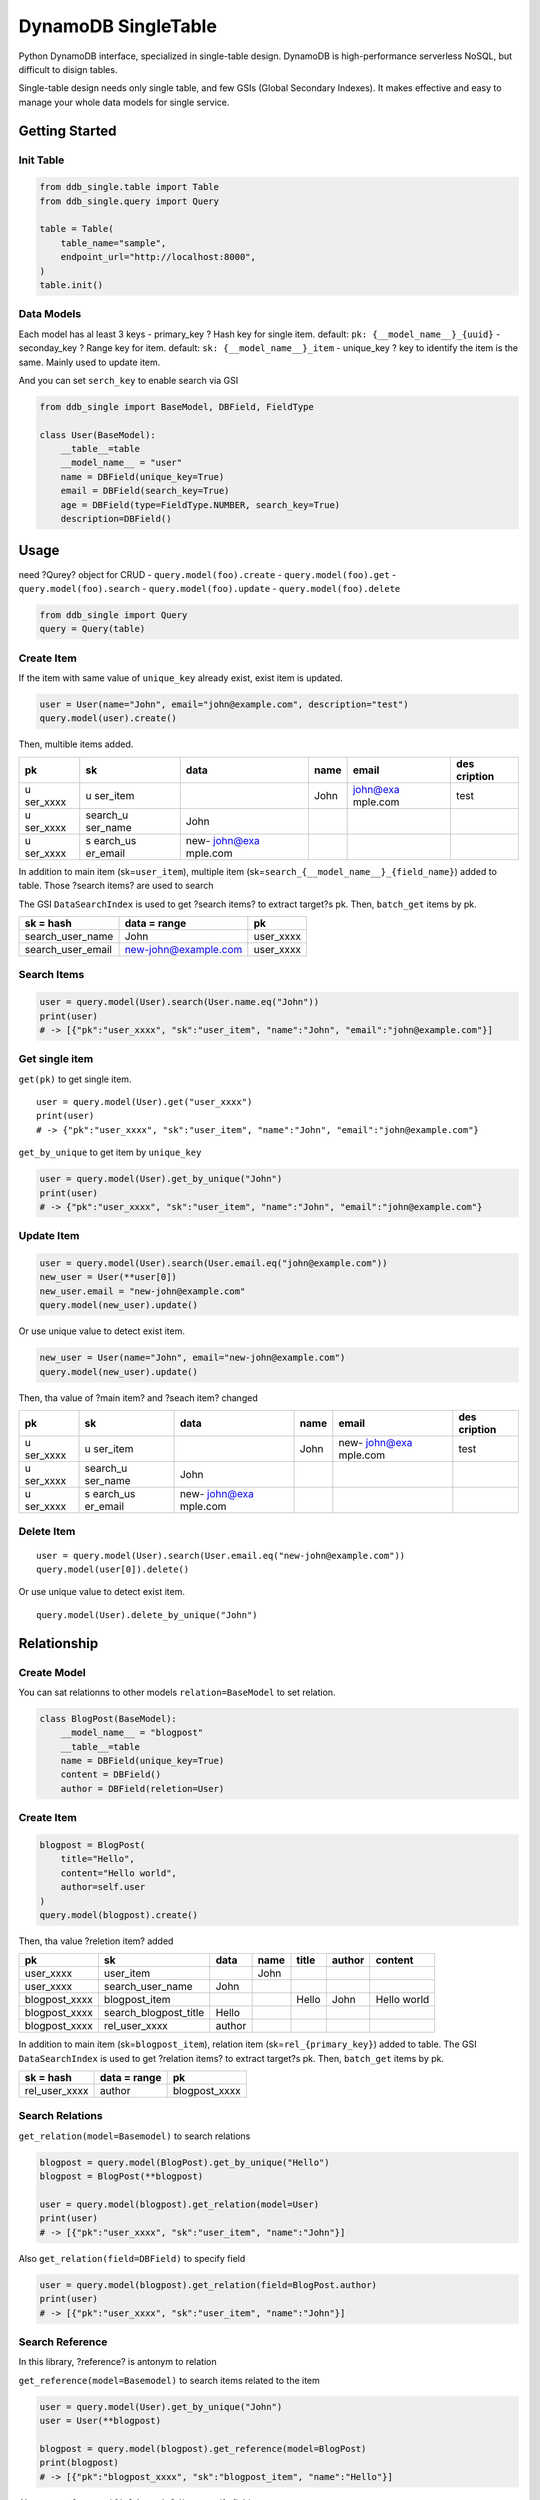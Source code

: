 DynamoDB SingleTable
====================

Python DynamoDB interface, specialized in single-table design. DynamoDB
is high-performance serverless NoSQL, but difficult to disign tables.

Single-table design needs only single table, and few GSIs (Global
Secondary Indexes). It makes effective and easy to manage your whole
data models for single service.

Getting Started
---------------

Init Table
~~~~~~~~~~

.. code:: python

   from ddb_single.table import Table
   from ddb_single.query import Query

   table = Table(
       table_name="sample",
       endpoint_url="http://localhost:8000",
   )
   table.init()

Data Models
~~~~~~~~~~~

Each model has al least 3 keys - primary_key ? Hash key for single item.
default: ``pk: {__model_name__}_{uuid}`` - seconday_key ? Range key for
item. default: ``sk: {__model_name__}_item`` - unique_key ? key to
identify the item is the same. Mainly used to update item.

And you can set ``serch_key`` to enable search via GSI

.. code:: python

   from ddb_single import BaseModel, DBField, FieldType

   class User(BaseModel):
       __table__=table
       __model_name__ = "user"
       name = DBField(unique_key=True)
       email = DBField(search_key=True)
       age = DBField(type=FieldType.NUMBER, search_key=True)
       description=DBField()

Usage
-----

need ?Qurey? object for CRUD - ``query.model(foo).create`` -
``query.model(foo).get`` - ``query.model(foo).search`` -
``query.model(foo).update`` - ``query.model(foo).delete``

.. code:: python

   from ddb_single import Query
   query = Query(table)

Create Item
~~~~~~~~~~~

If the item with same value of ``unique_key`` already exist, exist item
is updated.

.. code:: python

   user = User(name="John", email="john@example.com", description="test")
   query.model(user).create()

Then, multible items added.

+----------+----------+----------+------+----------+----------+
| pk       | sk       | data     | name | email    | des      |
|          |          |          |      |          | cription |
+==========+==========+==========+======+==========+==========+
| u        | u        |          | John | john@exa | test     |
| ser_xxxx | ser_item |          |      | mple.com |          |
+----------+----------+----------+------+----------+----------+
| u        | search_u | John     |      |          |          |
| ser_xxxx | ser_name |          |      |          |          |
+----------+----------+----------+------+----------+----------+
| u        | s        | new-     |      |          |          |
| ser_xxxx | earch_us | john@exa |      |          |          |
|          | er_email | mple.com |      |          |          |
+----------+----------+----------+------+----------+----------+

In addition to main item (sk=\ ``user_item``), multiple item
(sk=\ ``search_{__model_name__}_{field_name}``) added to table. Those
?search items? are used to search

The GSI ``DataSearchIndex`` is used to get ?search items? to extract
target?s pk. Then, ``batch_get`` items by pk.

================= ==================== =========
sk = hash         data = range         pk
================= ==================== =========
search_user_name  John                 user_xxxx
search_user_email new-john@example.com user_xxxx
================= ==================== =========

Search Items
~~~~~~~~~~~~

.. code:: python

   user = query.model(User).search(User.name.eq("John"))
   print(user)
   # -> [{"pk":"user_xxxx", "sk":"user_item", "name":"John", "email":"john@example.com"}]

Get single item
~~~~~~~~~~~~~~~

``get(pk)`` to get single item.

::

   user = query.model(User).get("user_xxxx")
   print(user)
   # -> {"pk":"user_xxxx", "sk":"user_item", "name":"John", "email":"john@example.com"}

``get_by_unique`` to get item by ``unique_key``

.. code:: python

   user = query.model(User).get_by_unique("John")
   print(user)
   # -> {"pk":"user_xxxx", "sk":"user_item", "name":"John", "email":"john@example.com"}

Update Item
~~~~~~~~~~~

.. code:: python

   user = query.model(User).search(User.email.eq("john@example.com"))
   new_user = User(**user[0])
   new_user.email = "new-john@example.com"
   query.model(new_user).update()

Or use unique value to detect exist item.

.. code:: python

   new_user = User(name="John", email="new-john@example.com")
   query.model(new_user).update()

Then, tha value of ?main item? and ?seach item? changed

+----------+----------+----------+------+----------+----------+
| pk       | sk       | data     | name | email    | des      |
|          |          |          |      |          | cription |
+==========+==========+==========+======+==========+==========+
| u        | u        |          | John | new-     | test     |
| ser_xxxx | ser_item |          |      | john@exa |          |
|          |          |          |      | mple.com |          |
+----------+----------+----------+------+----------+----------+
| u        | search_u | John     |      |          |          |
| ser_xxxx | ser_name |          |      |          |          |
+----------+----------+----------+------+----------+----------+
| u        | s        | new-     |      |          |          |
| ser_xxxx | earch_us | john@exa |      |          |          |
|          | er_email | mple.com |      |          |          |
+----------+----------+----------+------+----------+----------+

Delete Item
~~~~~~~~~~~

::

   user = query.model(User).search(User.email.eq("new-john@example.com"))
   query.model(user[0]).delete()

Or use unique value to detect exist item.

::

   query.model(User).delete_by_unique("John")

Relationship
------------

Create Model
~~~~~~~~~~~~

You can sat relationns to other models ``relation=BaseModel`` to set
relation.

.. code:: python

   class BlogPost(BaseModel):
       __model_name__ = "blogpost"
       __table__=table
       name = DBField(unique_key=True)
       content = DBField()
       author = DBField(reletion=User)

.. _create-item-1:

Create Item
~~~~~~~~~~~

.. code:: python

   blogpost = BlogPost(
       title="Hello",
       content="Hello world",
       author=self.user
   )
   query.model(blogpost).create()

Then, tha value ?reletion item? added

============= ===================== ====== ==== ===== ====== ===========
pk            sk                    data   name title author content
============= ===================== ====== ==== ===== ====== ===========
user_xxxx     user_item                    John              
user_xxxx     search_user_name      John                     
blogpost_xxxx blogpost_item                     Hello John   Hello world
blogpost_xxxx search_blogpost_title Hello                    
blogpost_xxxx rel_user_xxxx         author                   
============= ===================== ====== ==== ===== ====== ===========

In addition to main item (sk=\ ``blogpost_item``), relation item
(sk=\ ``rel_{primary_key}``) added to table. The GSI ``DataSearchIndex``
is used to get ?relation items? to extract target?s pk. Then,
``batch_get`` items by pk.

============= ============ =============
sk = hash     data = range pk
============= ============ =============
rel_user_xxxx author       blogpost_xxxx
============= ============ =============

Search Relations
~~~~~~~~~~~~~~~~

``get_relation(model=Basemodel)`` to search relations

.. code:: python

   blogpost = query.model(BlogPost).get_by_unique("Hello")
   blogpost = BlogPost(**blogpost)

   user = query.model(blogpost).get_relation(model=User)
   print(user)
   # -> [{"pk":"user_xxxx", "sk":"user_item", "name":"John"}]

Also ``get_relation(field=DBField)`` to specify field

.. code:: python

   user = query.model(blogpost).get_relation(field=BlogPost.author)
   print(user)
   # -> [{"pk":"user_xxxx", "sk":"user_item", "name":"John"}]

Search Reference
~~~~~~~~~~~~~~~~

In this library, ?reference? is antonym to relation

``get_reference(model=Basemodel)`` to search items related to the item

.. code:: python

   user = query.model(User).get_by_unique("John")
   user = User(**blogpost)

   blogpost = query.model(blogpost).get_reference(model=BlogPost)
   print(blogpost)
   # -> [{"pk":"blogpost_xxxx", "sk":"blogpost_item", "name":"Hello"}]

Also ``get_reference(field=DBField)`` to specify field

.. code:: python

   blogpost = query.model(user).get_reference(field=BlogPost.author)
   print(blogpost)
   # -> [{"pk":"blogpost_xxxx", "sk":"blogpost_item", "name":"Hello"}]

Update Relation
~~~~~~~~~~~~~~~

If relation key?s value changed, relationship also changed.

.. code:: python

   new_user = User(name="Michael")
   blogpost = query.model(BlogPost).get_by_unique("Hello")
   blogpost["author"] = new_user
   blogpost = BlogPost(**blogpost)

   query.model(blogpost).update()

Then, ?reletion item? changed

+---------------+-----------------------+---------+---------+-------+---------+-------------+
| pk            | sk                    | data    | name    | title | author  | content     |
+===============+=======================+=========+=========+=======+=========+=============+
| user_xxxx     | user_item             |         | John    |       |         |             |
+---------------+-----------------------+---------+---------+-------+---------+-------------+
| user_xxxx     | search_user_name      | John    |         |       |         |             |
+---------------+-----------------------+---------+---------+-------+---------+-------------+
| user_yyyy     | user_item             |         | Michael |       |         |             |
+---------------+-----------------------+---------+---------+-------+---------+-------------+
| user_yyyy     | search_user_name      | Michael |         |       |         |             |
+---------------+-----------------------+---------+---------+-------+---------+-------------+
| blogpost_xxxx | blogpost_item         |         |         | Hello | Michael | Hello world |
+---------------+-----------------------+---------+---------+-------+---------+-------------+
| blogpost_xxxx | search_blogpost_title | Hello   |         |       |         |             |
+---------------+-----------------------+---------+---------+-------+---------+-------------+
| blogpost_xxxx | rel_user_yyyy         | author  |         |       |         |             |
+---------------+-----------------------+---------+---------+-------+---------+-------------+

Delete Relation
~~~~~~~~~~~~~~~

If related item deleted, relationship also deleted

.. code:: python

   query.model(user).delete_by_unique("Michael")

Then, ?reletion item? deleted. But main item?s value is not chenged.

============= ===================== ===== ==== ===== ======= ===========
pk            sk                    data  name title author  content
============= ===================== ===== ==== ===== ======= ===========
user_xxxx     user_item                   John               
user_xxxx     search_user_name      John                     
blogpost_xxxx blogpost_item                    Hello Michael Hello world
blogpost_xxxx search_blogpost_title Hello                    
============= ===================== ===== ==== ===== ======= ===========
